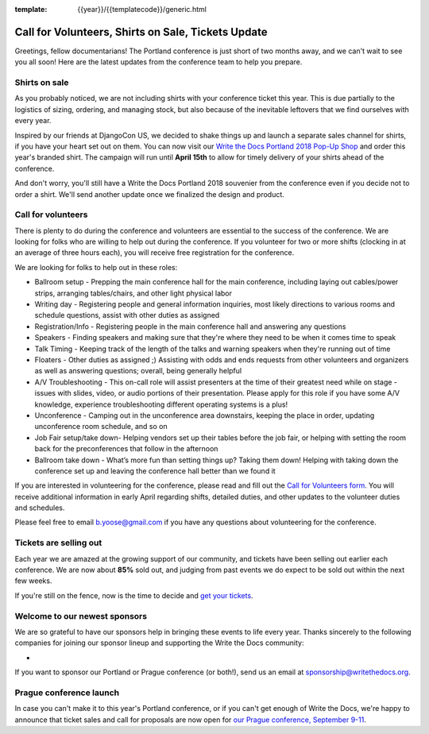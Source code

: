 :template: {{year}}/{{templatecode}}/generic.html

.. post:: March 19, 2018
   :tags: portland-2018, volunteers, shirts, tickets

Call for Volunteers, Shirts on Sale, Tickets Update
===================================================

Greetings, fellow documentarians! The Portland conference is just short of two months away, and we can't wait to see you all soon! Here are the latest updates from the conference team to help you prepare.

Shirts on sale
--------------

As you probably noticed, we are not including shirts with your conference ticket this year.
This is due partially to the logistics of sizing, ordering, and managing stock, but also because of the inevitable leftovers that we find ourselves with every year.

Inspired by our friends at DjangoCon US, we decided to shake things up and launch a separate sales channel for shirts, if you have your heart set out on them.
You can now visit our `Write the Docs Portland 2018 Pop-Up Shop <https://teespring.com/wtd-portland-2018-shirts>`_ and order this year's branded shirt.
The campaign will run until **April 15th** to allow for timely delivery of your shirts ahead of the conference.

And don't worry, you'll still have a Write the Docs Portland 2018 souvenier from the conference even if you decide not to order a shirt.
We'll send another update once we finalized the design and product.

Call for volunteers
-------------------

There is plenty to do during the conference and volunteers are essential to the success of the conference. We are looking for folks who are willing to help out during the conference. If you volunteer for two or more shifts (clocking in at an average of three hours each), you will receive free registration for the conference.

We are looking for folks to help out in these roles:

- Ballroom setup - Prepping the main conference hall for the main conference, including laying out cables/power strips, arranging tables/chairs, and other light physical labor
- Writing day - Registering people and general information inquiries, most likely directions to various rooms and schedule questions, assist with other duties as assigned
- Registration/Info - Registering people in the main conference hall and answering any questions
- Speakers - Finding speakers and making sure that they're where they need to be when it comes time to speak
- Talk Timing - Keeping track of the length of the talks and warning speakers when they're running out of time
- Floaters - Other duties as assigned ;) Assisting with odds and ends requests from other volunteers and organizers as well as answering questions; overall, being generally helpful
- A/V Troubleshooting - This on-call role will assist presenters at the time of their greatest need while on stage - issues with slides, video, or audio portions of their presentation. Please apply for this role if you have some A/V knowledge, experience troubleshooting different operating systems is a plus!
- Unconference - Camping out in the unconference area downstairs, keeping the place in order, updating unconference room schedule, and so on
- Job Fair setup/take down- Helping vendors set up their tables before the job fair, or helping with setting the room back for the preconferences that follow in the afternoon
- Ballroom take down - What’s more fun than setting things up? Taking them down! Helping with taking down the conference set up and leaving the conference hall better than we found it

If you are interested in volunteering for the conference, please read and fill out the `Call for Volunteers form <https://goo.gl/forms/MprOM1PfOAdD6TKG3>`_. You will receive additional information in early April regarding shifts, detailed duties, and other updates to the volunteer duties and schedules.

Please feel free to email b.yoose@gmail.com if you have any questions about volunteering for the conference.

Tickets are selling out
-----------------------

Each year we are amazed at the growing support of our community, and tickets have been selling out earlier each conference.
We are now about **85%** sold out, and judging from past events we do expect to be sold out within the next few weeks.

If you're still on the fence, now is the time to decide and `get your tickets <https://ti.to/writethedocs/write-the-docs-portland-2018/>`_.

Welcome to our newest sponsors
------------------------------

We are so grateful to have our sponsors help in bringing these events to life every year. Thanks sincerely to the following companies for joining our sponsor lineup and supporting the Write the Docs community:

-

If you want to sponsor our Portland or Prague conference (or both!), send us an email at sponsorship@writethedocs.org.

Prague conference launch
------------------------

In case you can't make it to this year's Portland conference, or if you can't get enough of Write the Docs, we're happy to announce that ticket sales and call for proposals are now open for `our Prague conference, September 9-11 <http://www.writethedocs.org/conf/prague/2018/>`_.
